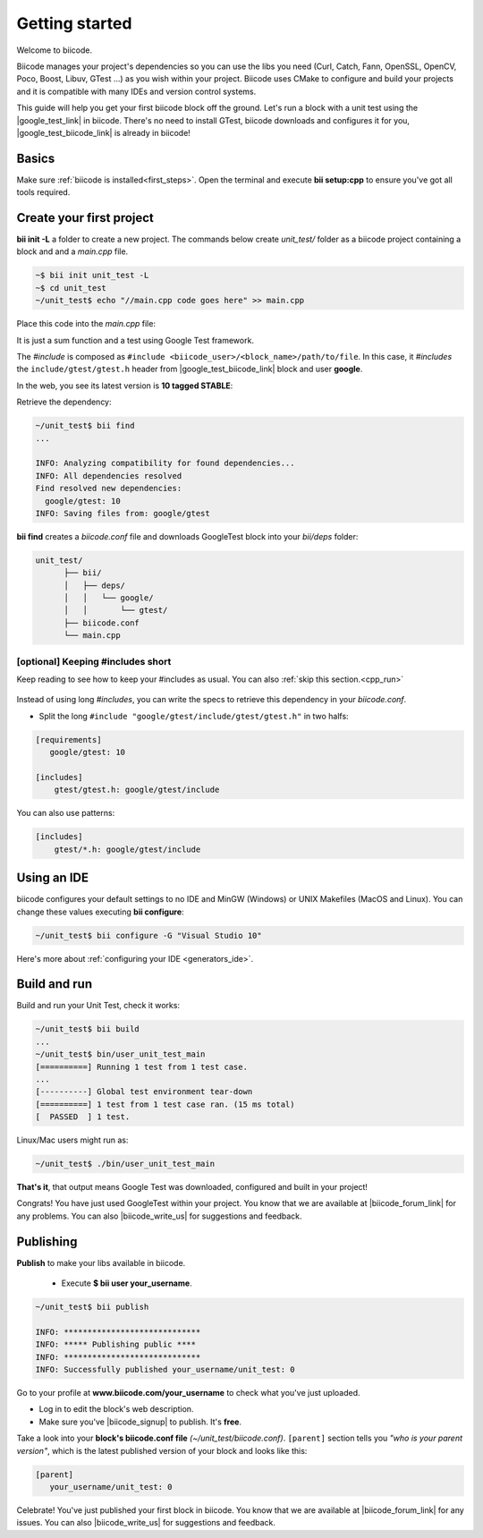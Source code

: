 .. _cpp_getting_started:

Getting started
===============

Welcome to biicode. 

Biicode manages your project's dependencies so you can use the libs you need (Curl, Catch, Fann, OpenSSL, OpenCV, Poco, Boost, Libuv, GTest ...) as you wish within your project.
Biicode uses CMake to configure and build your projects and it is compatible with many IDEs and version control systems. 

This guide will help you get your first biicode block off the ground.
Let's run a block with a unit test using the |google_test_link| in biicode. There's no need to install GTest, biicode downloads and configures it for you, |google_test_biicode_link| is already in biicode!

.. |google_test_link| raw:: html

   <a href="https://code.google.com/p/googletest" target="_blank">Google Test Framework</a>

.. |google_test_biicode_link| raw:: html

   <a href="https://www.biicode.com/google/gtest" target="_blank">GTest</a>

.. _cpp_create_project:

Basics
------
Make sure :ref:`biicode is installed<first_steps>`. Open the terminal and execute **bii setup:cpp** to ensure you've got all tools required. 

Create your first project
-------------------------

**bii init -L** a folder to create a new project. The commands below create *unit_test/* folder as a biicode project containing a block and and a *main.cpp* file. 

.. code-block:: bash

    ~$ bii init unit_test -L
    ~$ cd unit_test
    ~/unit_test$ echo "//main.cpp code goes here" >> main.cpp

Place this code into the *main.cpp* file:

.. code-block:: cpp
  :emphasize-lines: 1

  #include "google/gtest/include/gtest/gtest.h"
  
  int sum(int a, int b) {return a+b;}
  
  TEST(Sum, Normal) {
    EXPECT_EQ(5, sum(2, 3));
  }
  
  int main(int argc, char **argv) {
    testing::InitGoogleTest(&argc, argv);
    return RUN_ALL_TESTS();
  }

It is just a sum function and a test using Google Test framework.  

The *#include* is composed as ``#include <biicode_user>/<block_name>/path/to/file``. In this case, it *#includes* the ``include/gtest/gtest.h`` header from |google_test_biicode_link| block and user **google**.

In the web, you see its latest version is **10 tagged STABLE**:

.. image:: /_static/img/c++/gtest_in_biicode.png

Retrieve the dependency:

.. code-block:: bash

  ~/unit_test$ bii find
  ...

  INFO: Analyzing compatibility for found dependencies... 
  INFO: All dependencies resolved
  Find resolved new dependencies:
    google/gtest: 10
  INFO: Saving files from: google/gtest

**bii find** creates a *biicode.conf* file and downloads GoogleTest block into your *bii/deps* folder:

.. code-block:: text

    unit_test/
          ├── bii/
          │   ├── deps/
          │   │   └── google/
          │   │       └── gtest/
          ├── biicode.conf
          └── main.cpp

[optional] Keeping #includes short
^^^^^^^^^^^^^^^^^^^^^^^^^^^^^^^^^^

Keep reading to see how to keep your #includes as usual. You can also :ref:`skip this section.<cpp_run>`

  .. code-block:: cpp
    :emphasize-lines: 1

    #include "gtest/gtest.h"

Instead of using long *#includes*, you can write the specs to retrieve this dependency in your *biicode.conf*.

* Split the long ``#include "google/gtest/include/gtest/gtest.h"`` in two halfs:

.. code-block:: text

  [requirements]
     google/gtest: 10

  [includes]
      gtest/gtest.h: google/gtest/include

.. container:: infonote

    You can also use patterns:

    .. code-block:: text

          [includes]
              gtest/*.h: google/gtest/include

Using an IDE
------------
biicode configures your default settings to no IDE and MinGW (Windows) or UNIX Makefiles (MacOS and Linux). You can change these values executing **bii configure**:

.. code-block:: bash

  ~/unit_test$ bii configure -G "Visual Studio 10"

Here's more about :ref:`configuring your IDE <generators_ide>`.

.. _cpp_run:

Build and run
-------------

Build and run your Unit Test, check it works:

.. code-block:: bash

  ~/unit_test$ bii build
  ...
  ~/unit_test$ bin/user_unit_test_main
  [==========] Running 1 test from 1 test case.
  ...
  [----------] Global test environment tear-down
  [==========] 1 test from 1 test case ran. (15 ms total)
  [  PASSED  ] 1 test.

.. container:: infonote

    Linux/Mac users might run as:

    .. code-block:: bash

      ~/unit_test$ ./bin/user_unit_test_main

**That's it**, that output means Google Test was downloaded, configured and built in your project!

.. code-block:: text
    :emphasize-lines: 1,3,6,7

    unit_test/
          ├── bii/
          ├── biicode.conf
          ├── bin
          │   └── user_unit_test_main
          ├── CMakeLists.txt
          └── main.cpp

Congrats! You have just used GoogleTest within your project. You know that we are available at |biicode_forum_link| for any problems. You can also |biicode_write_us| for suggestions and feedback.



.. _upload-your-code:

Publishing
----------

**Publish** to make your libs available in biicode.

  * Execute **$ bii user your_username**. 

.. code-block:: bash

   ~/unit_test$ bii publish

   INFO: *****************************
   INFO: ***** Publishing public ****
   INFO: *****************************
   INFO: Successfully published your_username/unit_test: 0


Go to your profile at **www.biicode.com/your_username** to check what you've just uploaded.

.. image:: /_static/img/c++/unit_test_publishing.png


.. container:: infonote

     * Log in to edit the block's web description. 
     * Make sure you've |biicode_signup| to publish. It's **free**.

Take a look into your **block's biicode.conf file** *(~/unit_test/biicode.conf)*. ``[parent]`` section tells you  *"who is your parent version"*, which is the latest published version of your block and looks like this:

.. code-block:: bash

   [parent]
      your_username/unit_test: 0

Celebrate! You've just published your first block in biicode. You know that we are available at |biicode_forum_link| for any issues. You can also |biicode_write_us| for suggestions and feedback.


.. |biicode_signup| raw:: html
   
   <b><a href="https://www.biicode.com/accounts/signup" target="_blank">got an account</a></b>

.. |biicode_forum_link| raw:: html

   <a href="http://forum.biicode.com" target="_blank">biicode's forum</a>
 

.. |biicode_write_us| raw:: html

   <a href="mailto:support@biicode.com" target="_blank">write us</a>



